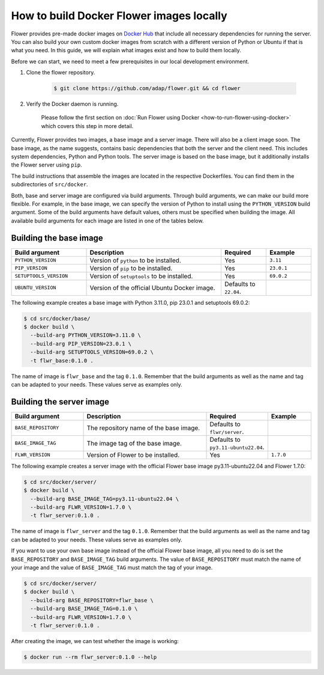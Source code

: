 How to build Docker Flower images locally
=========================================

Flower provides pre-made docker images on `Docker Hub <https://hub.docker.com/r/flwr/server/tags>`_
that include all necessary dependencies for running the server. You can also build your own custom
docker images from scratch with a different version of Python or Ubuntu if that is what you need.
In this guide, we will explain what images exist and how to build them locally.

Before we can start, we need to meet a few prerequisites in our local development environment.

#. Clone the flower repository.

    .. code-block:: bash

      $ git clone https://github.com/adap/flower.git && cd flower

#. Verify the Docker daemon is running.

    Please follow the first section on
    :doc:`Run Flower using Docker <how-to-run-flower-using-docker>`
    which covers this step in more detail.

Currently, Flower provides two images, a base image and a server image. There will also be a client
image soon. The base image, as the name suggests, contains basic dependencies that both the server
and the client need. This includes system dependencies, Python and Python tools. The server image is
based on the base image, but it additionally installs the Flower server using ``pip``.

The build instructions that assemble the images are located in the respective Dockerfiles. You
can find them in the subdirectories of ``src/docker``.

Both, base and server image are configured via build arguments. Through build arguments, we can make
our build more flexible. For example, in the base image, we can specify the version of Python to
install using the ``PYTHON_VERSION`` build argument. Some of the build arguments have default
values, others must be specified when building the image. All available build arguments for each
image are listed in one of the tables below.

Building the base image
-----------------------

.. list-table::
   :widths: 25 45 15 15
   :header-rows: 1

   * - Build argument
     - Description
     - Required
     - Example
   * - ``PYTHON_VERSION``
     - Version of ``python`` to be installed.
     - Yes
     - ``3.11``
   * - ``PIP_VERSION``
     - Version of ``pip`` to be installed.
     - Yes
     - ``23.0.1``
   * - ``SETUPTOOLS_VERSION``
     - Version of ``setuptools`` to be installed.
     - Yes
     - ``69.0.2``
   * - ``UBUNTU_VERSION``
     - Version of the official Ubuntu Docker image.
     - Defaults to ``22.04``.
     -

The following example creates a base image with Python 3.11.0, pip 23.0.1 and setuptools 69.0.2:

.. code-block:: bash

  $ cd src/docker/base/
  $ docker build \
    --build-arg PYTHON_VERSION=3.11.0 \
    --build-arg PIP_VERSION=23.0.1 \
    --build-arg SETUPTOOLS_VERSION=69.0.2 \
    -t flwr_base:0.1.0 .

The name of image is ``flwr_base`` and the tag ``0.1.0``. Remember that the build arguments as well
as the name and tag can be adapted to your needs. These values serve as examples only.

Building the server image
-------------------------

.. list-table::
   :widths: 25 45 15 15
   :header-rows: 1

   * - Build argument
     - Description
     - Required
     - Example
   * - ``BASE_REPOSITORY``
     - The repository name of the base image.
     - Defaults to ``flwr/server``.
     -
   * - ``BASE_IMAGE_TAG``
     - The image tag of the base image.
     - Defaults to ``py3.11-ubuntu22.04``.
     -
   * - ``FLWR_VERSION``
     - Version of Flower to be installed.
     - Yes
     - ``1.7.0``

The following example creates a server image with the official Flower base image py3.11-ubuntu22.04
and Flower 1.7.0:

.. code-block:: bash

  $ cd src/docker/server/
  $ docker build \
    --build-arg BASE_IMAGE_TAG=py3.11-ubuntu22.04 \
    --build-arg FLWR_VERSION=1.7.0 \
    -t flwr_server:0.1.0 .

The name of image is ``flwr_server`` and the tag ``0.1.0``. Remember that the build arguments as well
as the name and tag can be adapted to your needs. These values serve as examples only.

If you want to use your own base image instead of the official Flower base image, all you need to do
is set the ``BASE_REPOSITORY`` and ``BASE_IMAGE_TAG`` build arguments. The value of
``BASE_REPOSITORY`` must match the name of your image and the value of ``BASE_IMAGE_TAG`` must match
the tag of your image.

.. code-block:: bash

  $ cd src/docker/server/
  $ docker build \
    --build-arg BASE_REPOSITORY=flwr_base \
    --build-arg BASE_IMAGE_TAG=0.1.0 \
    --build-arg FLWR_VERSION=1.7.0 \
    -t flwr_server:0.1.0 .

After creating the image, we can test whether the image is working:

.. code-block:: bash

  $ docker run --rm flwr_server:0.1.0 --help
